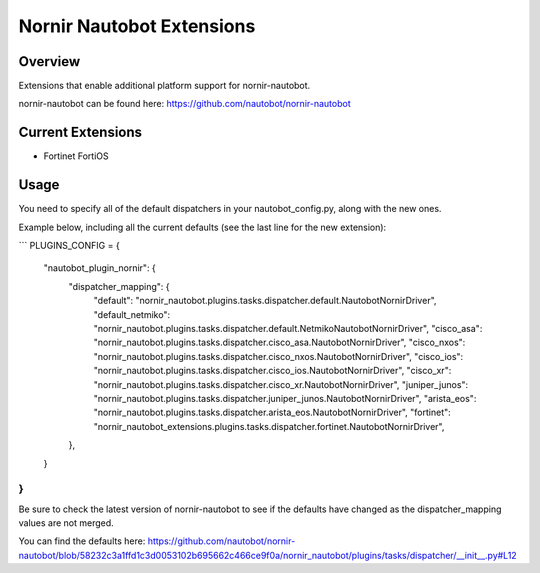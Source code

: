 ==========================
Nornir Nautobot Extensions
==========================

.. image:: https://img.shields.io/pypi/v/nornir_nautobot_extensions.svg
         :target: https://pypi.python.org/pypi/nornir_nautobot_extensions


Overview
--------

Extensions that enable additional platform support for nornir-nautobot.

nornir-nautobot can be found here: https://github.com/nautobot/nornir-nautobot

Current Extensions
------------------

* Fortinet FortiOS

Usage
-----

You need to specify all of the default dispatchers in your nautobot_config.py, along with the new ones.

Example below, including all the current defaults (see the last line for the new extension):


```
PLUGINS_CONFIG = {
    "nautobot_plugin_nornir": {
        "dispatcher_mapping": {
            "default": "nornir_nautobot.plugins.tasks.dispatcher.default.NautobotNornirDriver",
            "default_netmiko": "nornir_nautobot.plugins.tasks.dispatcher.default.NetmikoNautobotNornirDriver",
            "cisco_asa": "nornir_nautobot.plugins.tasks.dispatcher.cisco_asa.NautobotNornirDriver",
            "cisco_nxos": "nornir_nautobot.plugins.tasks.dispatcher.cisco_nxos.NautobotNornirDriver",
            "cisco_ios": "nornir_nautobot.plugins.tasks.dispatcher.cisco_ios.NautobotNornirDriver",
            "cisco_xr": "nornir_nautobot.plugins.tasks.dispatcher.cisco_xr.NautobotNornirDriver",
            "juniper_junos": "nornir_nautobot.plugins.tasks.dispatcher.juniper_junos.NautobotNornirDriver",
            "arista_eos": "nornir_nautobot.plugins.tasks.dispatcher.arista_eos.NautobotNornirDriver",
            "fortinet": "nornir_nautobot_extensions.plugins.tasks.dispatcher.fortinet.NautobotNornirDriver",
        },
    }
}
```

Be sure to check the latest version of nornir-nautobot to see if the defaults have changed as the dispatcher_mapping values are not merged.

You can find the defaults here: https://github.com/nautobot/nornir-nautobot/blob/58232c3a1ffd1c3d0053102b695662c466ce9f0a/nornir_nautobot/plugins/tasks/dispatcher/__init__.py#L12
